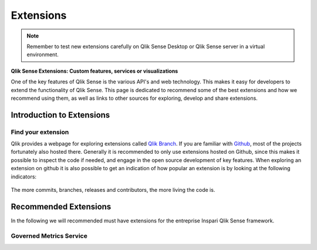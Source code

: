 .. _extensions:

Extensions
==========

.. note:: Remember to test new extensions carefully on Qlik Sense Desktop or
  Qlik Sense server in a virtual environment.

**Qlik Sense Extensions: Custom features, services or visualizations**

One of the key features of Qlik Sense is the various API's and web technology.
This makes it easy for developers to extend the functionality of Qlik Sense.
This page is dedicated to recommend some of the best extensions and how we recommend
using them, as well as links to other sources for exploring, develop and share extensions.

Introduction to Extensions
--------------------------

Find your extension
******************
Qlik provides a webpage for exploring extensions called `Qlik Branch <http://branch.qlik.com/#!/project>`_.
If you are familiar with `Github <http://github.com>`_, most of the projects fortunately also hosted there.
Generally it is recommended to only use extensions hosted on Github, since this makes it possible to inspect the
code if needed, and engage in the open source development of key features. When exploring an extension on github
it is also possible to get an indication of how popular an extension is by looking at the following indicators:

.. figure:: images/extensions/Github_popularity.PNG.PNG
  :scale: 60%

The more commits, branches, releases and contributors, the more living the code is.

Recommended Extensions
----------------------

In the following we will recommended must have extensions for the entreprise Inspari Qlik Sense framework.

Governed Metrics Service
************************
